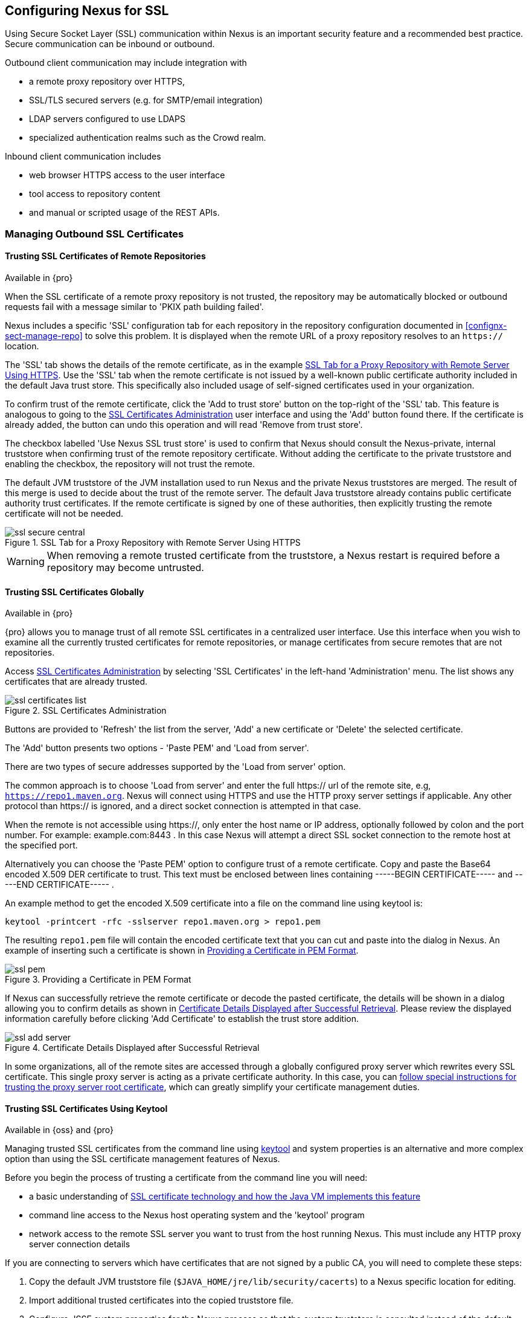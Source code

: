 [[ssl]]
== Configuring Nexus for SSL

Using Secure Socket Layer (SSL) communication within Nexus is an important security feature and a recommended best
practice. Secure communication can be inbound or outbound.

Outbound client communication may include integration with 

* a remote proxy repository over HTTPS, 
* SSL/TLS secured servers (e.g. for SMTP/email integration)
* LDAP servers configured to use LDAPS
* specialized authentication realms such as the Crowd realm.

Inbound client communication includes 

* web browser HTTPS access to the user interface 
* tool access to repository content 
* and manual or scripted usage of the REST APIs.

[[ssl-sect-client-cert]]
=== Managing Outbound SSL Certificates

==== Trusting SSL Certificates of Remote Repositories

Available in {pro}

When the SSL certificate of a remote proxy repository is not trusted, the repository may be automatically blocked or
outbound requests fail with a message similar to 'PKIX path building failed'.

Nexus includes a specific 'SSL' configuration tab for each repository in the repository configuration documented in
<<confignx-sect-manage-repo>> to solve this problem. It is displayed when the remote URL of a proxy repository resolves
to an `https://` location.

The 'SSL' tab shows the details of the remote certificate, as in the example <<fig-ssl-secure-central>>. Use the 'SSL'
tab when the remote certificate is not issued by a well-known public certificate authority included in the default Java
trust store. This specifically also included usage of self-signed certificates used in your organization.

To confirm trust of the remote certificate, click the 'Add to trust store' button on the top-right of the 'SSL' tab.
This feature is analogous to going to the <<fig-ssl-certificates-list>> user interface and using the 'Add' button found
there. If the certificate is already added, the button can undo this operation and will read 'Remove from trust store'.

The checkbox labelled 'Use Nexus SSL trust store' is used to confirm that Nexus should consult the Nexus-private,
internal truststore when confirming trust of the remote repository certificate. Without adding the certificate to the
private truststore and enabling the checkbox, the repository will not trust the remote.

The default JVM truststore of the JVM installation used to run Nexus and the private Nexus truststores are merged. The
result of this merge is used to decide about the trust of the remote server. The default Java truststore already
contains public certificate authority trust certificates. If the remote certificate is signed by one of these
authorities, then explicitly trusting the remote certificate will not be needed.

[[fig-ssl-secure-central]]
.SSL Tab for a Proxy Repository with Remote Server Using HTTPS
image::figs/web/ssl-secure-central.png[scale=50]

WARNING: When removing a remote trusted certificate from the truststore, a Nexus restart is required before a repository
may become untrusted.

[[ssl-sect-client-cert-mgt]]
==== Trusting SSL Certificates Globally

Available in {pro}

{pro} allows you to manage trust of all remote SSL certificates in a centralized user interface. Use this interface when
you wish to examine all the currently trusted certificates for remote repositories, or manage certificates from secure
remotes that are not repositories.

Access <<fig-ssl-certificates-list>> by selecting 'SSL Certificates' in the left-hand 'Administration' menu. The list
shows any certificates that are already trusted.

[[fig-ssl-certificates-list]]
.SSL Certificates Administration
image::figs/web/ssl-certificates-list.png[scale=50]

Buttons are provided to 'Refresh' the list from the server, 'Add' a new certificate or 'Delete' the selected certificate.

The 'Add' button presents two options - 'Paste PEM' and 'Load from server'.

There are two types of secure addresses supported by the 'Load from server' option.

The common approach is to choose 'Load from server' and enter the full +https://+ url of the remote site, e.g,
`https://repo1.maven.org`. Nexus will connect using HTTPS and use the HTTP proxy server settings if applicable. Any
other protocol than +https://+ is ignored, and a direct socket connection is attempted in that case.

When the remote is not accessible using +https://+, only enter the host name or IP address, optionally followed by colon
and the port number. For example: +example.com:8443+ . In this case Nexus will attempt a direct SSL socket connection to
the remote host at the specified port.

Alternatively you can choose the 'Paste PEM' option to configure trust of a remote certificate. Copy and paste the
Base64 encoded X.509 DER certificate to trust. This text must be enclosed between lines containing +-----BEGIN
CERTIFICATE-----+ and +-----END CERTIFICATE-----+ .

An example method to get the encoded X.509 certificate into a file on the command line using +keytool+ is:

----
keytool -printcert -rfc -sslserver repo1.maven.org > repo1.pem
----

The resulting `repo1.pem` file will contain the encoded certificate text that you can cut and paste into the dialog in
Nexus. An example of inserting such a certificate is shown in <<fig-ssl-pem>>.

[[fig-ssl-pem]]
.Providing a Certificate in PEM Format
image::figs/web/ssl-pem.png[scale=50]

If Nexus can successfully retrieve the remote certificate or decode the pasted certificate, the details will be shown in
a dialog allowing you to confirm details as shown in <<fig-ssl-add-server>>. Please review the displayed information
carefully before clicking 'Add Certificate' to establish the trust store addition.

[[fig-ssl-add-server]]
.Certificate Details Displayed after Successful Retrieval
image::figs/web/ssl-add-server.png[scale=50]

In some organizations, all of the remote sites are accessed through a globally configured proxy server which rewrites
every SSL certificate. This single proxy server is acting as a private certificate authority. In this case, you can
https://support.sonatype.com/entries/83303437[follow special instructions for trusting the proxy server root
certificate], which can greatly simplify your certificate management duties.

==== Trusting SSL Certificates Using Keytool

Available in {oss} and {pro}

Managing trusted SSL certificates from the command line using
http://docs.oracle.com/javase/8/docs/technotes/tools/index.html#security[keytool] and system properties is an
alternative and more complex option than using the SSL certificate management features of Nexus.

Before you begin the process of trusting a certificate from the command line you will need:

* a basic understanding of http://docs.oracle.com/javase/8/docs/technotes/guides/security/jsse/JSSERefGuide.html[SSL
  certificate technology and how the Java VM implements this feature]

* command line access to the Nexus host operating system and the 'keytool' program

* network access to the remote SSL server you want to trust from the host running Nexus. This must include any HTTP
  proxy server connection details

If you are connecting to servers which have certificates that are not signed by a public CA, you will need to complete
these steps:

. Copy the default JVM truststore file (`$JAVA_HOME/jre/lib/security/cacerts`) to a Nexus specific location for editing.

. Import additional trusted certificates into the copied truststore file.

. Configure JSSE system properties for the Nexus process so that the custom truststore is consulted instead of the
  default file.

Some common commands to manually trust remote certificates can be found in our
https://sonatype.zendesk.com/entries/95353268-SSL-Certificate-Guide#common-keytool-commands[SSL Certificate Guide].

===== Configuring Nexus With a Custom Truststore

Once you have imported your trusted certificates into a truststore file, you can modify
'$NEXUS_HOME/bin/jsw/conf/wrapper.conf' to set the system properties necessary to load this file. Make sure to adapt the
property numbers (10, 11) to start at the last unused value, which depends on the rest of your configuration.

----
wrapper.java.additional.10=-Djavax.net.ssl.trustStore=<truststore>
wrapper.java.additional.11=-Djavax.net.ssl.trustStorePassword=<truststore_password>
----

Once you have added the properties shown above, restart Nexus and attempt to proxy a remote repository using the
imported certificated. Nexus will automatically register the certificates in the truststore file as trusted.

[[ssl-sect-ssl-direct]]
=== Configuring Nexus Inbound HTTPS

Available in {oss} and {pro}

Providing access to the Nexus user interface and content via HTTPS is a recommended best practice for any deployment.

You have two options:

* Using a separate reverse proxy server in front of Nexus to manage HTTPS 
* Configure Nexus to serve HTTPS directly

.Using A Reverse Proxy Server

A common approach is to access Nexus through a dedicated server which answers HTTPS requests on behalf of Nexus - these
servers are called reverse proxies or SSL/TLS terminators. Subsequently requests are forwarded to Nexus via HTTP and
responses received via HTTP are then sent back to the requestor via HTTPS.

There are a few advantages to using these which can be discussed with your networking team. For example, Nexus can be
upgraded/installed without the need to work with a custom JVM keystore. The reverse proxy could already be in place for
other systems in your network. Common reverse proxy choices are Apache httpd, nginx, Eclipse Jetty or even dedicated
hardware appliances. All of them can be configured to serve SSL content, and there is a large amount of reference
material available online.

.Nexus Serving SSL Directly

We will elaborate here on the second approach, which is to use the Eclipse Jetty instance that is distributed with Nexus
to accept HTTPS connections.

TIP: Keep in mind that you will have to redo some of these configurations each time you upgrade Nexus, since they are
modifications to the embedded Jetty instance located in '$NEXUS_HOME'.

To configure the Nexus Eclipse Jetty instance to accept HTTPS connections, first enable the file +jetty-https.xml+ to the
Jetty startup configuration in +wrapper.conf+ as detailed in <<nexus-home-conf>>.

Next, the HTTP port you want to use for the HTTPS connection has to be defined by setting the +application-port-ssl+
property in +nexus.properties+.

----
application-port-ssl=8443
----

Create a keystore file containing a single certificate that Jetty will use for the HTTPS connections. Instructions are
available on the http://www.eclipse.org/jetty/documentation/current/configuring-ssl.html[Eclipse Jetty documentation
site]. You may find the common keytool commands in our SSL Certiicate Guide a useful reference.

Adjust the values in the +jetty-https.xml+ file in +NEXUS_HOME/conf+ to reflect your keystore settings. The default
configuration in that file suggests to create a subdirectory +NEXUS_HOME/conf/ssl+ and copy the +keystore+ file in there
and rename it to +keystore.jks+. You can either do that or choose a different location or filename for your keystore
file and update the paths for the +keystore+ and +truststore+ in the +jetty-https.xml+ file.

Once this is all in place you can start up Nexus and access the user interface at e.g., +https://localhost:8443/nexus+.
If you have just created a self-signed certificate, modern web browsers will warn you about the certificate and you will
have to acknowledge the fact that the certificate is self-signed. To avoid this behavior, you have to get a certificate
signed by a signing authority or reconfigure the web browser.

Nexus is now available via HTTPS. If desired you can configure automatic redirection from HTTP to HTTPS by adding usage
of +jetty-http-redirect-to-https.xml+ as additional app parameters in +wrapper.conf+ as well as update the `Base URL` in
your Nexus server configuration.


////
/* Local Variables: */
/* ispell-personal-dictionary: "ispell.dict" */
/* End:             */
////
